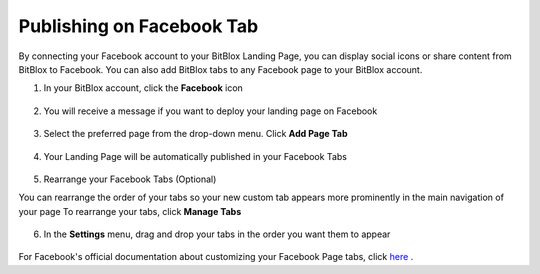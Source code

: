 ========
Publishing on Facebook Tab
========


By connecting your Facebook account to your BitBlox Landing Page, you can display social icons or share content from BitBlox to Facebook. You can also add BitBlox tabs to any Facebook page to your BitBlox account.






1. In your BitBlox account, click the **Facebook** icon

    .. class:: screenshot

		|bitblox-click-facebook-icon|

2. You will receive a message if you want to deploy your landing page on Facebook

    .. class:: screenshot

		|bitblox-click-facebook|
		
3. Select the preferred page from the drop-down menu. Click **Add Page Tab** 

    .. class:: screenshot
	
		|bitblox-choose-your-page|
		

4. Your Landing Page will be automatically published in your Facebook Tabs

    .. class:: screenshot
		
		|bitblox-facebook-tab|

5. Rearrange your Facebook Tabs (Optional) 

You can rearrange the order of your tabs so your new custom tab appears more prominently in the main navigation of your page
To rearrange your tabs, click **Manage Tabs**

    .. class:: screenshot
	
		|bitblox-click-manage-tabs|

6. In the **Settings** menu, drag and drop your tabs in the order you want them to appear 

    .. class:: screenshot
	
		|drag-and-drop|


For Facebook's official documentation about customizing your Facebook Page tabs, click `here <https://developers.facebook.com/docs/pages/tabs/>`__ . 

.. |bitblox-click-facebook-icon| image:: _images/bitblox-click-facebook-icon.png
.. |bitblox-click-facebook| image:: _images/bitblox-click-facebook.png
.. |bitblox-choose-your-page| image:: _images/bitblox-choose-your-page.png
.. |bitblox-facebook-tab| image:: _images/bitblox-facebook-tab.png
.. |bitblox-click-manage-tabs| image:: _images/bitblox-click-manage-tabs.png
.. |drag-and-drop| image:: _images/drag-and-drop.png